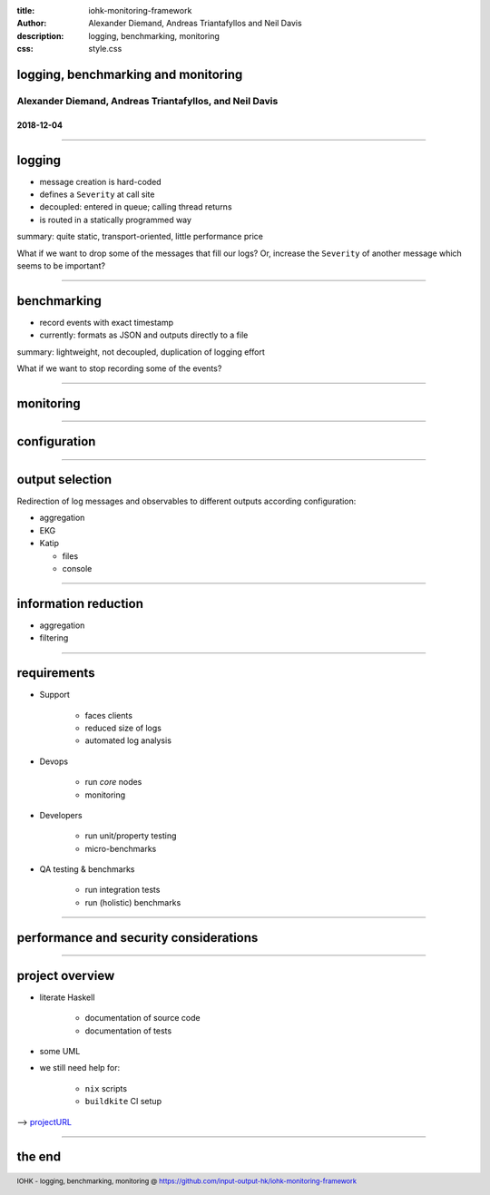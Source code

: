 :title: iohk-monitoring-framework
:author: Alexander Diemand, Andreas Triantafyllos and Neil Davis
:description: logging, benchmarking, monitoring
:css: style.css

.. _projectURL: https://github.com/input-output-hk/iohk-monitoring-framework

.. footer::

  IOHK - logging, benchmarking, monitoring @ https://github.com/input-output-hk/iohk-monitoring-framework


logging, benchmarking and monitoring
====================================

Alexander Diemand, Andreas Triantafyllos, and Neil Davis
--------------------------------------------------------

2018-12-04
..........

------

logging
=======

- message creation is hard-coded

- defines a ``Severity`` at call site

- decoupled: entered in queue; calling thread returns

- is routed in a statically programmed way

summary: quite static, transport-oriented, little performance price

What if we want to drop some of the messages that fill our logs?
Or, increase the ``Severity`` of another message which seems to be important?

.. note:

    without changing the code!

------

benchmarking
============

- record events with exact timestamp

- currently: formats as JSON and outputs directly to a file

summary: lightweight, not decoupled, duplication of logging effort

What if we want to stop recording some of the events?

.. note:

    again, without changing the code!

------

monitoring
==========


------

configuration
=============


------

output selection
================

Redirection of log messages and observables to different outputs
according configuration:

* aggregation

* EKG

* Katip

  * files
  * console

------

information reduction
=====================

* aggregation

* filtering

------

requirements
============

* Support

   * faces clients
   * reduced size of logs
   * automated log analysis

* Devops

   * run *core* nodes
   * monitoring

* Developers

   * run unit/property testing
   * micro-benchmarks

* QA testing & benchmarks

   * run integration tests
   * run (holistic) benchmarks


.. note:

    usage-centric or user-centric?

------

performance and security considerations
=======================================

------

project overview
================

* literate Haskell

    * documentation of source code
    * documentation of tests

* some UML

* we still need help for:

    * ``nix`` scripts
    * ``buildkite`` CI setup


--> projectURL_

------

the end
=======

